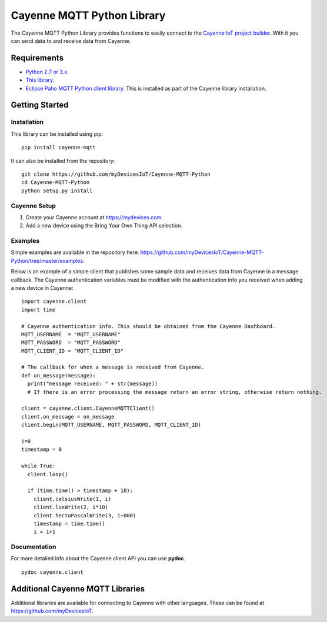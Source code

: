 Cayenne MQTT Python Library
***************************
The Cayenne MQTT Python Library provides functions to easily connect to the `Cayenne IoT project builder <https://mydevices.com>`_. With it you can send data to and receive data from Cayenne.

Requirements
============
* `Python 2.7 or 3.x <https://www.python.org/downloads/>`_.
* `This library <https://github.com/myDevicesIoT/Cayenne-MQTT-Python/archive/master.zip>`_.
* `Eclipse Paho MQTT Python client library <https://github.com/eclipse/paho.mqtt.python>`_. This is installed as part of the Cayenne library installation.

Getting Started
===============
Installation
------------
This library can be installed using pip:
::

  pip install cayenne-mqtt

It can also be installed from the repository:
::

  git clone https://github.com/myDevicesIoT/Cayenne-MQTT-Python
  cd Cayenne-MQTT-Python
  python setup.py install
  
Cayenne Setup
-------------
1. Create your Cayenne account at https://mydevices.com.
2. Add a new device using the Bring Your Own Thing API selection.

Examples
--------
Simple examples are available in the repository here: https://github.com/myDevicesIoT/Cayenne-MQTT-Python/tree/master/examples.

Below is an example of a simple client that publishes some sample data and receives data from Cayenne in a message callback. The Cayenne authentication variables must be modified with the authentication info you received when adding a new device in Cayenne:
::

  import cayenne.client
  import time

  # Cayenne authentication info. This should be obtained from the Cayenne Dashboard.
  MQTT_USERNAME  = "MQTT_USERNAME"
  MQTT_PASSWORD  = "MQTT_PASSWORD"
  MQTT_CLIENT_ID = "MQTT_CLIENT_ID"

  # The callback for when a message is received from Cayenne.
  def on_message(message):
    print("message received: " + str(message))
    # If there is an error processing the message return an error string, otherwise return nothing.
    
  client = cayenne.client.CayenneMQTTClient()
  client.on_message = on_message
  client.begin(MQTT_USERNAME, MQTT_PASSWORD, MQTT_CLIENT_ID)

  i=0
  timestamp = 0

  while True:
    client.loop()
    
    if (time.time() > timestamp + 10):
      client.celsiusWrite(1, i)
      client.luxWrite(2, i*10)
      client.hectoPascalWrite(3, i+800)
      timestamp = time.time()
      i = i+1

Documentation
-------------
For more detailed info about the Cayenne client API you can use **pydoc**.
::

  pydoc cayenne.client
  

Additional Cayenne MQTT Libraries
=================================
Additional libraries are available for connecting to Cayenne with other languages. These can be found at https://github.com/myDevicesIoT.

